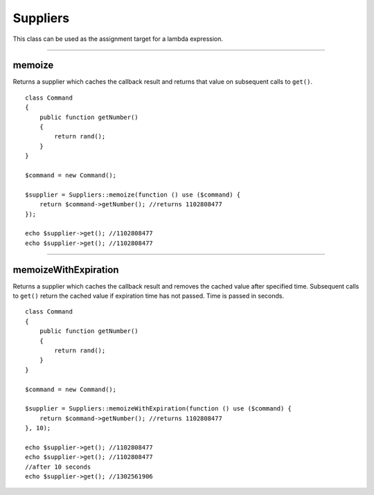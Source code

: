 Suppliers
=========

This class can be used as the assignment target for a lambda expression.

----

memoize
~~~~~~~
Returns a supplier which caches the callback result and returns that value on subsequent calls to ``get()``.

::

    class Command
    {
        public function getNumber()
        {
            return rand();
        }
    }

    $command = new Command();

    $supplier = Suppliers::memoize(function () use ($command) {
        return $command->getNumber(); //returns 1102808477
    });

    echo $supplier->get(); //1102808477
    echo $supplier->get(); //1102808477

----

memoizeWithExpiration
~~~~~~~~~~~~~~~~~~~~~
Returns a supplier which caches the callback result and removes the cached value after specified time.
Subsequent calls to ``get()`` return the cached value if expiration time has not passed.
Time is passed in seconds.

::

    class Command
    {
        public function getNumber()
        {
            return rand();
        }
    }

    $command = new Command();

    $supplier = Suppliers::memoizeWithExpiration(function () use ($command) {
        return $command->getNumber(); //returns 1102808477
    }, 10);

    echo $supplier->get(); //1102808477
    echo $supplier->get(); //1102808477
    //after 10 seconds
    echo $supplier->get(); //1302561906

